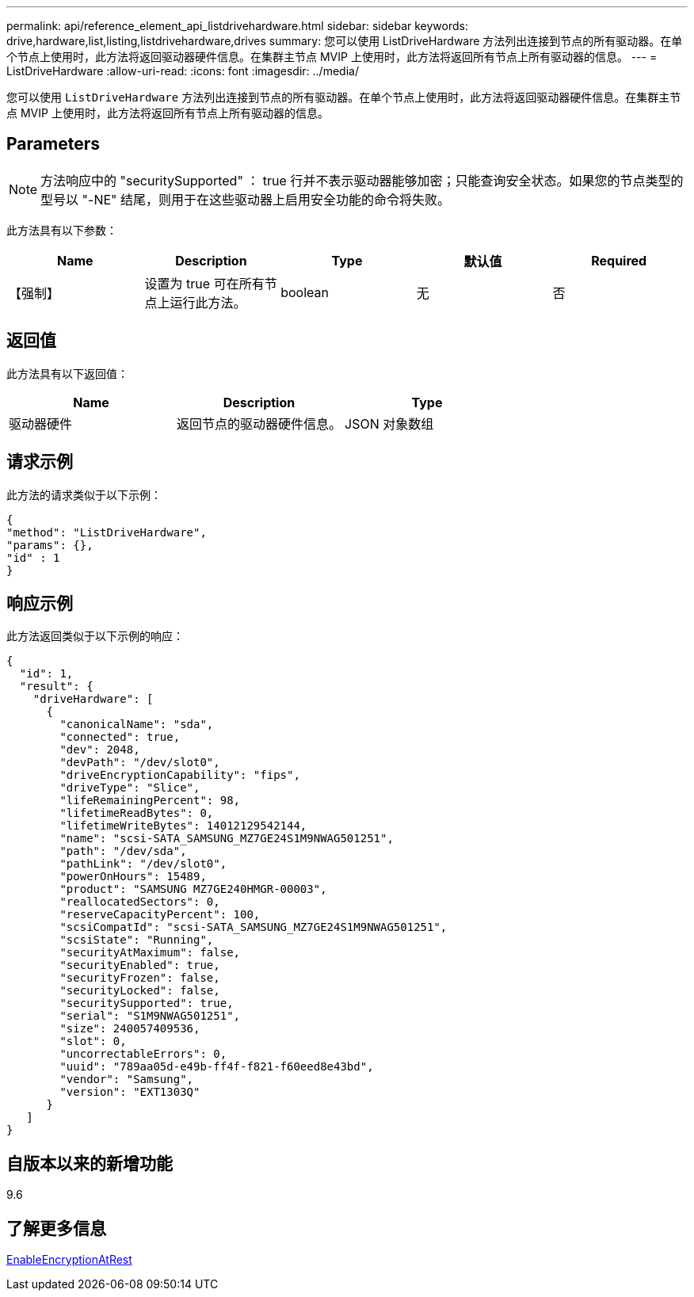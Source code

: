 ---
permalink: api/reference_element_api_listdrivehardware.html 
sidebar: sidebar 
keywords: drive,hardware,list,listing,listdrivehardware,drives 
summary: 您可以使用 ListDriveHardware 方法列出连接到节点的所有驱动器。在单个节点上使用时，此方法将返回驱动器硬件信息。在集群主节点 MVIP 上使用时，此方法将返回所有节点上所有驱动器的信息。 
---
= ListDriveHardware
:allow-uri-read: 
:icons: font
:imagesdir: ../media/


[role="lead"]
您可以使用 `ListDriveHardware` 方法列出连接到节点的所有驱动器。在单个节点上使用时，此方法将返回驱动器硬件信息。在集群主节点 MVIP 上使用时，此方法将返回所有节点上所有驱动器的信息。



== Parameters


NOTE: 方法响应中的 "securitySupported" ： true 行并不表示驱动器能够加密；只能查询安全状态。如果您的节点类型的型号以 "-NE" 结尾，则用于在这些驱动器上启用安全功能的命令将失败。

此方法具有以下参数：

|===
| Name | Description | Type | 默认值 | Required 


 a| 
【强制】
 a| 
设置为 true 可在所有节点上运行此方法。
 a| 
boolean
 a| 
无
 a| 
否

|===


== 返回值

此方法具有以下返回值：

|===
| Name | Description | Type 


 a| 
驱动器硬件
 a| 
返回节点的驱动器硬件信息。
 a| 
JSON 对象数组

|===


== 请求示例

此方法的请求类似于以下示例：

[listing]
----
{
"method": "ListDriveHardware",
"params": {},
"id" : 1
}
----


== 响应示例

此方法返回类似于以下示例的响应：

[listing]
----
{
  "id": 1,
  "result": {
    "driveHardware": [
      {
        "canonicalName": "sda",
        "connected": true,
        "dev": 2048,
        "devPath": "/dev/slot0",
        "driveEncryptionCapability": "fips",
        "driveType": "Slice",
        "lifeRemainingPercent": 98,
        "lifetimeReadBytes": 0,
        "lifetimeWriteBytes": 14012129542144,
        "name": "scsi-SATA_SAMSUNG_MZ7GE24S1M9NWAG501251",
        "path": "/dev/sda",
        "pathLink": "/dev/slot0",
        "powerOnHours": 15489,
        "product": "SAMSUNG MZ7GE240HMGR-00003",
        "reallocatedSectors": 0,
        "reserveCapacityPercent": 100,
        "scsiCompatId": "scsi-SATA_SAMSUNG_MZ7GE24S1M9NWAG501251",
        "scsiState": "Running",
        "securityAtMaximum": false,
        "securityEnabled": true,
        "securityFrozen": false,
        "securityLocked": false,
        "securitySupported": true,
        "serial": "S1M9NWAG501251",
        "size": 240057409536,
        "slot": 0,
        "uncorrectableErrors": 0,
        "uuid": "789aa05d-e49b-ff4f-f821-f60eed8e43bd",
        "vendor": "Samsung",
        "version": "EXT1303Q"
      }
   ]
}
----


== 自版本以来的新增功能

9.6



== 了解更多信息

xref:reference_element_api_enableencryptionatrest.adoc[EnableEncryptionAtRest]
